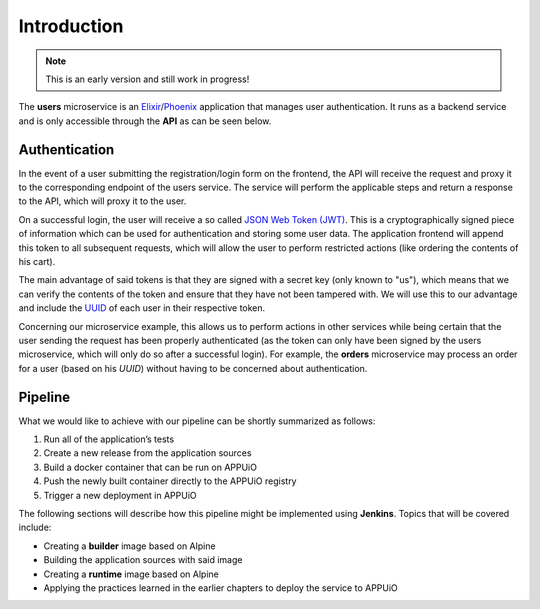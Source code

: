 Introduction
============

.. note:: This is an early version and still work in progress!

The **users** microservice is an `Elixir <http://elixir-lang.org>`_/`Phoenix <http://www.phoenixframework.org/>`_ application that manages user authentication. It runs as a backend service and is only accessible through the **API** as can be seen below.

.. image:: users_architecture.PNG


Authentication
--------------

In the event of a user submitting the registration/login form on the frontend, the API will receive the request and proxy it to the corresponding endpoint of the users service. The service will perform the applicable steps and return a response to the API, which will proxy it to the user.

On a successful login, the user will receive a so called `JSON Web Token (JWT) <https://jwt.io>`_. This is a cryptographically signed piece of information which can be used for authentication and storing some user data. The application frontend will append this token to all subsequent requests, which will allow the user to perform restricted actions (like ordering the contents of his cart).

The main advantage of said tokens is that they are signed with a secret key (only known to "us"), which means that we can verify the contents of the token and ensure that they have not been tampered with. We will use this to our advantage and include the `UUID <https://en.wikipedia.org/wiki/Universally_unique_identifier>`_ of each user in their respective token.

Concerning our microservice example, this allows us to perform actions in other services while being certain that the user sending the request has been properly authenticated (as the token can only have been signed by the users microservice, which will only do so after a successful login). For example, the **orders** microservice may process an order for a user (based on his *UUID*) without having to be concerned about authentication.


Pipeline
--------

What we would like to achieve with our pipeline can be shortly summarized as follows:

#. Run all of the application’s tests
#. Create a new release from the application sources
#. Build a docker container that can be run on APPUiO
#. Push the newly built container directly to the APPUiO registry
#. Trigger a new deployment in APPUiO

The following sections will describe how this pipeline might be implemented using **Jenkins**. Topics that will be covered include:

* Creating a **builder** image based on Alpine
* Building the application sources with said image
* Creating a **runtime** image based on Alpine
* Applying the practices learned in the earlier chapters to deploy the service to APPUiO
